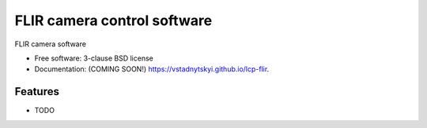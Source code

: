==============================
FLIR camera control software
==============================

.. image:: https://img.shields.io/travis/vstadnytskyi/lcp-flir.svg
        :target: https://travis-ci.org/vstadnytskyi/lcp-flir

.. image:: https://img.shields.io/pypi/v/lcp-flir.svg
        :target: https://pypi.python.org/pypi/lcp-flir


FLIR camera software

* Free software: 3-clause BSD license
* Documentation: (COMING SOON!) https://vstadnytskyi.github.io/lcp-flir.

Features
--------

* TODO
